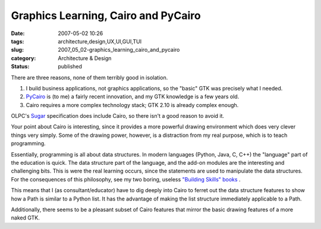 Graphics Learning, Cairo and PyCairo
====================================

:date: 2007-05-02 10:26
:tags: architecture,design,UX,UI,GUI,TUI
:slug: 2007_05_02-graphics_learning_cairo_and_pycairo
:category: Architecture & Design
:status: published





There are three reasons, none of them terribly
good in isolation.

1.  I build business applications, not graphics
    applications, so the "basic" GTK was precisely what I needed. 


2.  `PyCairo <http://cairographics.org/pycairo>`_  is (to me) a fairly recent innovation,
    and my GTK knowledge is a few years old.

3.  Cairo requires a more complex technology
    stack; GTK 2.10 is already complex
    enough.



OLPC's `Sugar <http://www.laptop.org/laptop/software/specs.shtml>`_  specification does include Cairo, so there
isn't a good reason to avoid it.



Your
point about Cairo is interesting, since it provides a more powerful drawing
environment which does very clever things very simply.  Some of the drawing
power, however, is a distraction from my real purpose, which is to teach
programming.



Essentially, programming
is all about data structures.  In modern languages (Python, Java, C, C++) the
"language" part of the education is quick.  The data structure part of the
language, and the add-on modules are the interesting and challenging bits.  This
is were the real learning occurs, since the statements are used to manipulate
the data structures.  For the consequences of this philosophy, see my two
boring, useless `"Building Skills"
books <http://www.itmaybeahack.com/homepage/books/index.html>`_ .



This means that I (as
consultant/educator) have to dig deeply into Cairo to ferret out the data
structure features to show how a Path is similar to a Python list.  It
has the advantage of making the list structure immediately applicable to a Path.




Additionally, there seems to be a
pleasant subset of Cairo features that mirror the basic drawing features of a
more naked GTK.










